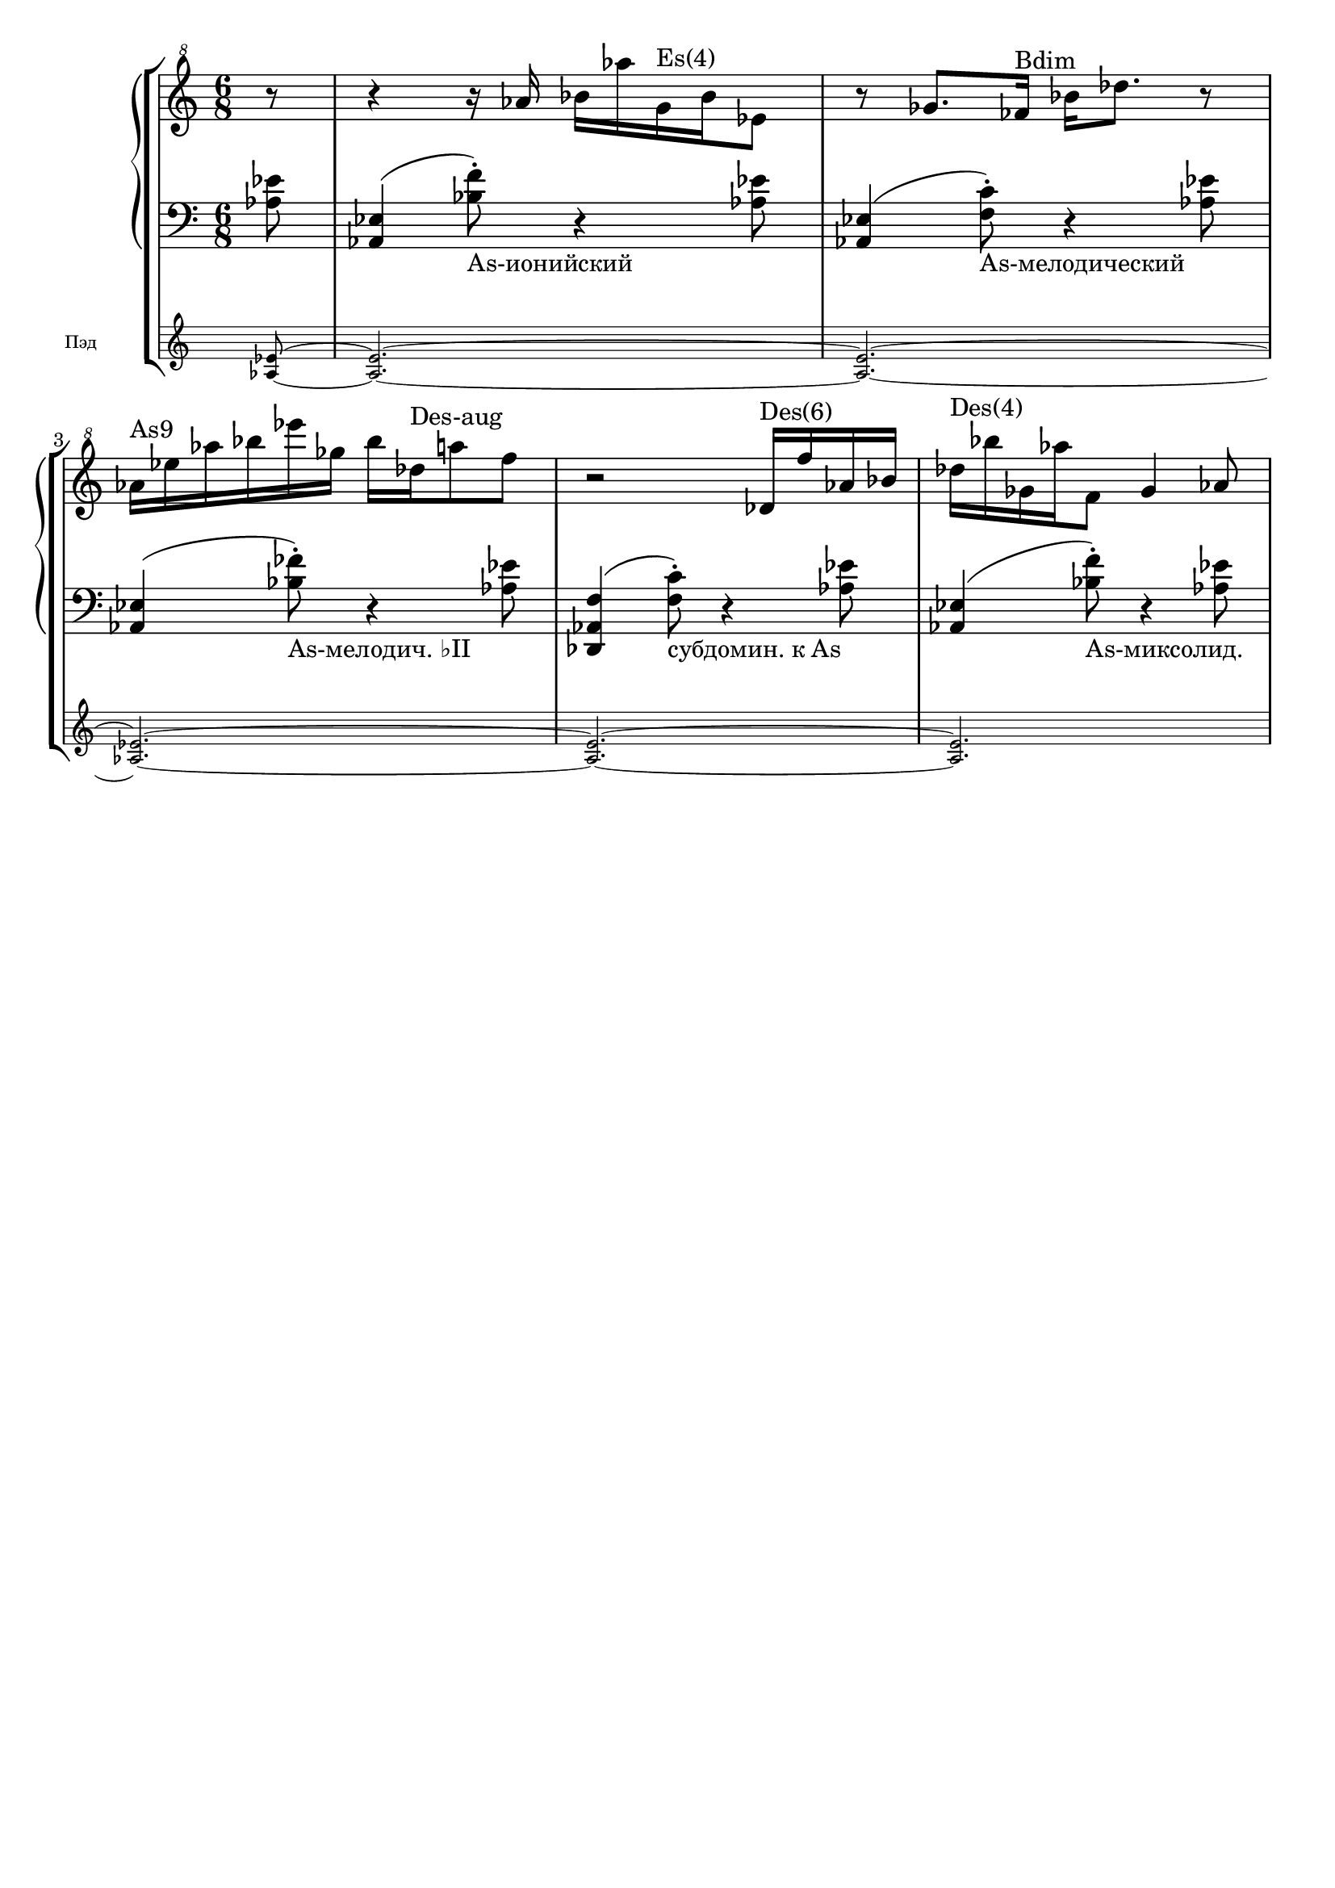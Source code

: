 \version "2.18.2"
\header {
  tagline = ""  % removed
}

\parallelMusic #'(voiceA rhMusic lhMusic) {

	%--------------------bar1 

	\time 6/8 \partial 8
	<as es'>8~ |
	\clef "G^8"
	r8 |
	\clef "bass" 
	<as' es'>8 |

	%--------------------bar2 

	<as es'>2.~ |
	r4 r16 as''16 bes as' g,^"Es(4)" bes es,8 |
	<as, es'>4( <bes' f'>8)-._"As-ионийский" r4 <as es'>8 |
	%--------------------bar3 

	<as es'>2.~ |
	r8 ges8. fes16^"Bdim" bes des8. r8 |
	<as, es'>4( <f' c'>8)-._"As-мелодический" r4 <as es'>8 |
	%--------------------bar4 

	<as es'>2.~ |
	as16^"As9" es' as bes es ges, bes des,^"Des-aug" a'8 f |
	<as, es'>4( <bes' fes'>8)-._"As-мелодич. ♭II" r4 <as es'>8 |
	%--------------------bar5 

	<as es'>2.~ |
	r2 des,16^"Des(6)" f' as, bes |
	<des,, as' f'>4( <f' c'>8)-._"субдомин. к As" r4 <as es'>8 |
	%--------------------bar6 

	<as es'>2. |
	des16^"Des(4)" bes' ges, as' f,8 ges4 as8 |
	<as, es'>4( <bes' f'>8)-._"As-миксолид." r4 <as es'>8 |

	}


 \score {
   \new StaffGroup <<
    \new PianoStaff <<
      \new Staff = "RH" <<
	\relative c'
	\rhMusic
      >>
      \new Staff = "LH" <<
	\relative c
	\lhMusic
      >>
    >>
     \new Staff
     \with { \remove "Time_signature_engraver" 
     fontSize = #-3
     instrumentName = #"Пэд"
      \override StaffSymbol.staff-space = #(magstep -3)
      \override StaffSymbol.thickness = #(magstep -3)}
     \relative c' {\voiceA}
  >>
  }

